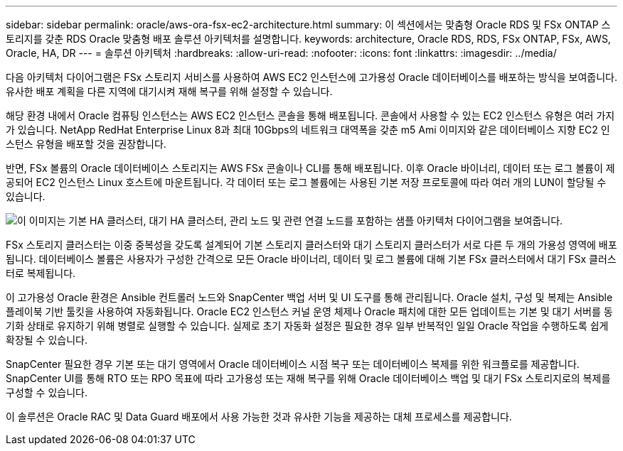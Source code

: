 ---
sidebar: sidebar 
permalink: oracle/aws-ora-fsx-ec2-architecture.html 
summary: 이 섹션에서는 맞춤형 Oracle RDS 및 FSx ONTAP 스토리지를 갖춘 RDS Oracle 맞춤형 배포 솔루션 아키텍처를 설명합니다. 
keywords: architecture, Oracle RDS, RDS, FSx ONTAP, FSx, AWS, Oracle, HA, DR 
---
= 솔루션 아키텍처
:hardbreaks:
:allow-uri-read: 
:nofooter: 
:icons: font
:linkattrs: 
:imagesdir: ../media/


[role="lead"]
다음 아키텍처 다이어그램은 FSx 스토리지 서비스를 사용하여 AWS EC2 인스턴스에 고가용성 Oracle 데이터베이스를 배포하는 방식을 보여줍니다.  유사한 배포 계획을 다른 지역에 대기시켜 재해 복구를 위해 설정할 수 있습니다.

해당 환경 내에서 Oracle 컴퓨팅 인스턴스는 AWS EC2 인스턴스 콘솔을 통해 배포됩니다.  콘솔에서 사용할 수 있는 EC2 인스턴스 유형은 여러 가지가 있습니다.  NetApp RedHat Enterprise Linux 8과 최대 10Gbps의 네트워크 대역폭을 갖춘 m5 Ami 이미지와 같은 데이터베이스 지향 EC2 인스턴스 유형을 배포할 것을 권장합니다.

반면, FSx 볼륨의 Oracle 데이터베이스 스토리지는 AWS FSx 콘솔이나 CLI를 통해 배포됩니다.  이후 Oracle 바이너리, 데이터 또는 로그 볼륨이 제공되어 EC2 인스턴스 Linux 호스트에 마운트됩니다.  각 데이터 또는 로그 볼륨에는 사용된 기본 저장 프로토콜에 따라 여러 개의 LUN이 할당될 수 있습니다.

image:aws-ora-fsx-ec2-arch.png["이 이미지는 기본 HA 클러스터, 대기 HA 클러스터, 관리 노드 및 관련 연결 노드를 포함하는 샘플 아키텍처 다이어그램을 보여줍니다."]

FSx 스토리지 클러스터는 이중 중복성을 갖도록 설계되어 기본 스토리지 클러스터와 대기 스토리지 클러스터가 서로 다른 두 개의 가용성 영역에 배포됩니다.  데이터베이스 볼륨은 사용자가 구성한 간격으로 모든 Oracle 바이너리, 데이터 및 로그 볼륨에 대해 기본 FSx 클러스터에서 대기 FSx 클러스터로 복제됩니다.

이 고가용성 Oracle 환경은 Ansible 컨트롤러 노드와 SnapCenter 백업 서버 및 UI 도구를 통해 관리됩니다.  Oracle 설치, 구성 및 복제는 Ansible 플레이북 기반 툴킷을 사용하여 자동화됩니다.  Oracle EC2 인스턴스 커널 운영 체제나 Oracle 패치에 대한 모든 업데이트는 기본 및 대기 서버를 동기화 상태로 유지하기 위해 병렬로 실행할 수 있습니다.  실제로 초기 자동화 설정은 필요한 경우 일부 반복적인 일일 Oracle 작업을 수행하도록 쉽게 확장될 수 있습니다.

SnapCenter 필요한 경우 기본 또는 대기 영역에서 Oracle 데이터베이스 시점 복구 또는 데이터베이스 복제를 위한 워크플로를 제공합니다.  SnapCenter UI를 통해 RTO 또는 RPO 목표에 따라 고가용성 또는 재해 복구를 위해 Oracle 데이터베이스 백업 및 대기 FSx 스토리지로의 복제를 구성할 수 있습니다.

이 솔루션은 Oracle RAC 및 Data Guard 배포에서 사용 가능한 것과 유사한 기능을 제공하는 대체 프로세스를 제공합니다.
